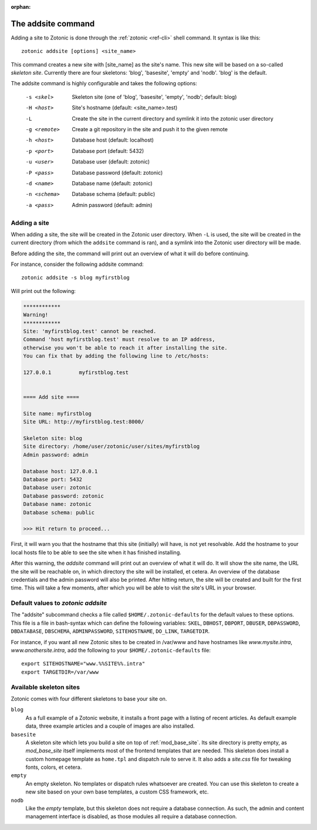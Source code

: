 :orphan:

.. _guide-cli-addsite:

The addsite command
===================

Adding a site to Zotonic is done through the :ref:`zotonic <ref-cli>` shell command. It syntax is like this::

  zotonic addsite [options] <site_name>

This command creates a new site with [site_name] as the site's
name. This new site will be based on a so-called `skeleton
site`. Currently there are four skeletons: 'blog', 'basesite', 'empty'
and 'nodb'. 'blog' is the default.

The addsite command is highly configurable and takes the following options:

  -s <skel>    Skeleton site (one of 'blog', 'basesite', 'empty', 'nodb'; default: blog)
  -H <host>    Site's hostname (default: <site_name>.test)
  -L           Create the site in the current directory and symlink it into the zotonic user directory
  -g <remote>  Create a git repository in the site and push it to the given remote

  -h <host>    Database host (default: localhost)
  -p <port>    Database port (default: 5432)
  -u <user>    Database user (default: zotonic)
  -P <pass>    Database password (default: zotonic)
  -d <name>    Database name (default: zotonic)
  -n <schema>  Database schema (default: public)
  -a <pass>    Admin password (default: admin)


Adding a site
-------------

When adding a site, the site will be created in the Zotonic user
directory. When ``-L`` is used, the site will be created in the
current directory (from which the ``addsite`` command is ran), and a
symlink into the Zotonic user directory will be made.

Before adding the site, the command will print out an
overview of what it will do before continuing.

For instance, consider the following addsite command::

  zotonic addsite -s blog myfirstblog

Will print out the following:

.. code-block:: none

  ************
  Warning!
  ************
  Site: 'myfirstblog.test' cannot be reached.
  Command 'host myfirstblog.test' must resolve to an IP address,
  otherwise you won't be able to reach it after installing the site.
  You can fix that by adding the following line to /etc/hosts:

  127.0.0.1         myfirstblog.test


  ==== Add site ====

  Site name: myfirstblog
  Site URL: http://myfirstblog.test:8000/

  Skeleton site: blog
  Site directory: /home/user/zotonic/user/sites/myfirstblog
  Admin password: admin

  Database host: 127.0.0.1
  Database port: 5432
  Database user: zotonic
  Database password: zotonic
  Database name: zotonic
  Database schema: public

  >>> Hit return to proceed...


First, it will warn you that the hostname that this site (initially)
will have, is not yet resolvable. Add the hostname to your local hosts
file to be able to see the site when it has finished installing.

After this warning, the `addsite` command will print out an overview
of what it will do. It will show the site name, the URL the site will
be reachable on, in which directory the site will be installed, et
cetera. An overview of the database credentials and the admin password
will also be printed. After hitting return, the site will be created
and built for the first time. This will take a few moments, after
which you will be able to visit the site's URL in your browser.


Default values to `zotonic addsite`
-----------------------------------

The "addsite" subcommand checks a file called
``$HOME/.zotonic-defaults`` for the default values to these
options. This file is a file in bash-syntax which can define the
following variables: ``SKEL``, ``DBHOST``, ``DBPORT``, ``DBUSER``,
``DBPASSWORD``, ``DBDATABASE``, ``DBSCHEMA``, ``ADMINPASSWORD``,
``SITEHOSTNAME``, ``DO_LINK``, ``TARGETDIR``.

For instance, if you want all new Zotonic sites to be created in
/var/www and have hostnames like `www.mysite.intra`,
`www.anothersite.intra`, add the following to your
``$HOME/.zotonic-defaults`` file::

  export SITEHOSTNAME="www.%%SITE%%.intra"
  export TARGETDIR=/var/www

Available skeleton sites
------------------------

Zotonic comes with four different skeletons to base your site on.


``blog``
  As a full example of a Zotonic website, it installs a front page
  with a listing of recent articles. As default example data, three
  example articles and a couple of images are also installed.

``basesite``
  A skeleton site which lets you build a site on top of
  :ref:`mod_base_site`. Its site directory is pretty empty, as
  `mod_base_site` itself implements most of the frontend templates
  that are needed. This skeleton does install a custom homepage
  template as ``home.tpl`` and dispatch rule to serve it. It also adds
  a `site.css` file for tweaking fonts, colors, et cetera.

``empty``
  An empty skeleton. No templates or dispatch rules whatsoever are
  created. You can use this skeleton to create a new site based on
  your own base templates, a custom CSS framework, etc.

``nodb``
  Like the `empty` template, but this skeleton does not require a
  database connection. As such, the admin and content management
  interface is disabled, as those modules all require a database
  connection.
